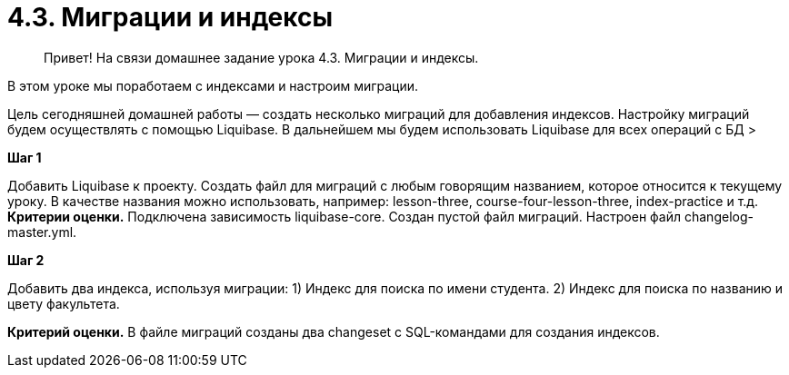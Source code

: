# 4.3. Миграции и индексы

> Привет! На связи домашнее задание урока 4.3. Миграции и индексы.

В этом уроке мы поработаем с индексами и настроим миграции.

Цель сегодняшней домашней работы — создать несколько миграций для добавления индексов. Настройку миграций будем осуществлять с помощью Liquibase. В дальнейшем мы будем использовать Liquibase для всех операций с БД
>

**Шаг 1**

Добавить Liquibase к проекту. Создать файл для миграций с любым говорящим названием, которое относится к текущему уроку. В качестве названия можно использовать, например: lesson-three, course-four-lesson-three, index-practice и т.д.
 **Критерии оценки.** Подключена зависимость liquibase-core. Создан пустой файл миграций. Настроен файл changelog-master.yml.

**Шаг 2**

Добавить два индекса, используя миграции:
1) Индекс для поиска по имени студента.
2) Индекс для поиска по названию и цвету факультета.

**Критерий оценки.** В файле миграций созданы два changeset с SQL-командами для создания индексов.